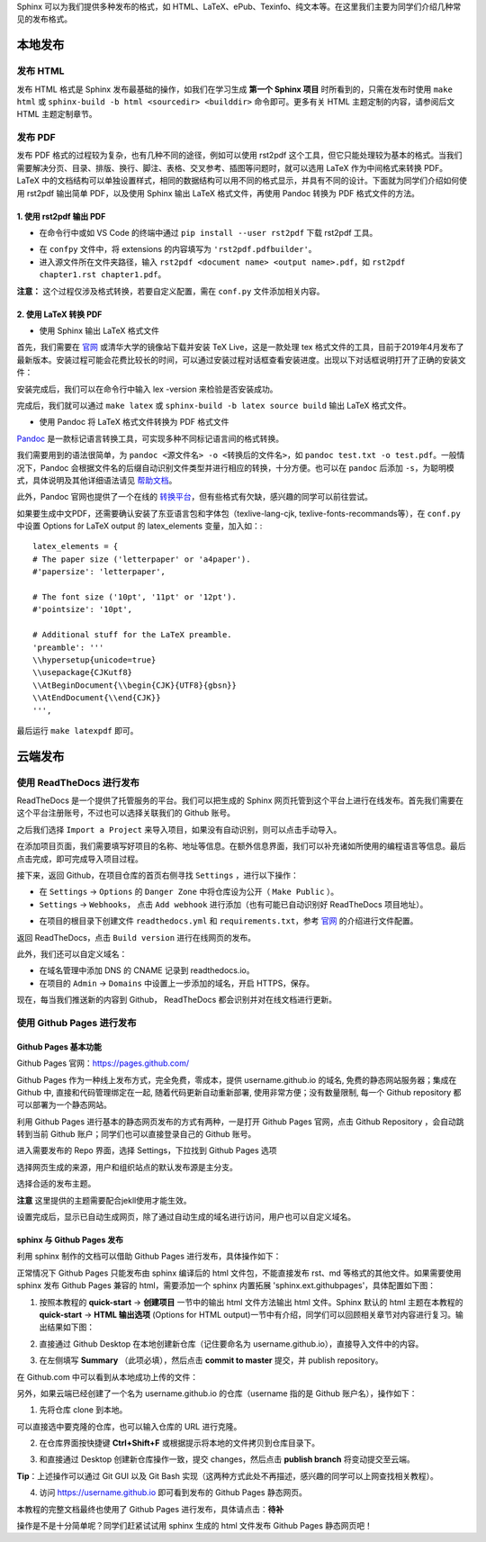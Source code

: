 Sphinx 可以为我们提供多种发布的格式，如 HTML、LaTeX、ePub、Texinfo、纯文本等。在这里我们主要为同学们介绍几种常见的发布格式。

本地发布
========

发布 HTML
------------
发布 HTML 格式是 Sphinx 发布最基础的操作，如我们在学习生成 **第一个 Sphinx 项目** 时所看到的，只需在发布时使用 ``make html`` 或 ``sphinx-build -b html <sourcedir> <builddir>`` 命令即可。更多有关 HTML 主题定制的内容，请参阅后文 HTML 主题定制章节。

.. image:: images/make-html.png

发布 PDF
------------
发布 PDF 格式的过程较为复杂，也有几种不同的途径，例如可以使用 rst2pdf 这个工具，但它只能处理较为基本的格式。当我们需要解决分页、目录、排版、换行、脚注、表格、交叉参考、插图等问题时，就可以选用 LaTeX 作为中间格式来转换 PDF。LaTeX 中的文档结构可以单独设置样式，相同的数据结构可以用不同的格式显示，并具有不同的设计。下面就为同学们介绍如何使用 rst2pdf 输出简单 PDF，以及使用 Sphinx 输出 LaTeX 格式文件，再使用 Pandoc 转换为 PDF 格式文件的方法。

1. 使用 rst2pdf 输出 PDF
^^^^^^^^^^^^^^^^^^^^^^^^^^^^^^^^^

* 在命令行中或如 VS Code 的终端中通过 ``pip install --user rst2pdf`` 下载 rst2pdf 工具。

.. image:: images/rst2pdf-download.png

* 在 ``confpy`` 文件中，将 extensions 的内容填写为 ``'rst2pdf.pdfbuilder'``。

* 进入源文件所在文件夹路径，输入 ``rst2pdf <document name> <output name>.pdf``，如 ``rst2pdf chapter1.rst chapter1.pdf``。

.. image:: images/rst2pdf-chapter1.png

**注意：** 这个过程仅涉及格式转换，若要自定义配置，需在 ``conf.py`` 文件添加相关内容。

2. 使用 LaTeX 转换 PDF
^^^^^^^^^^^^^^^^^^^^^^^^^^^^^^^^^

* 使用 Sphinx 输出 LaTeX 格式文件

首先，我们需要在 `官网 <http://tug.org/texlive/acquire-netinstall.html>`_ 或清华大学的镜像站下载并安装 TeX Live，这是一款处理 tex 格式文件的工具，目前于2019年4月发布了最新版本。安装过程可能会花费比较长的时间，可以通过安装过程对话框查看安装进度。出现以下对话框说明打开了正确的安装文件：

.. image:: images/texlive1.png

安装完成后，我们可以在命令行中输入 lex -version 来检验是否安装成功。

.. image:: images/texlive-version.png

完成后，我们就可以通过 ``make latex`` 或 ``sphinx-build -b latex source build`` 输出 LaTeX 格式文件。

.. image:: images/latex-output.png

* 使用 Pandoc 将 LaTeX 格式文件转换为 PDF 格式文件

`Pandoc <https://www.pandoc.org/installing.html>`_ 是一款标记语言转换工具，可实现多种不同标记语言间的格式转换。 

我们需要用到的语法很简单，为 ``pandoc <源文件名> -o <转换后的文件名>``，如 ``pandoc test.txt -o test.pdf``。一般情况下，Pandoc 会根据文件名的后缀自动识别文件类型并进行相应的转换，十分方便。也可以在 ``pandoc`` 后添加 ``-s``，为聪明模式，具体说明及其他详细语法请见 `帮助文档 <https://pandoc.org/MANUAL.html#creating-a-pdf>`_。

此外，Pandoc 官网也提供了一个在线的 `转换平台 <https://pandoc.org/try/>`_，但有些格式有欠缺，感兴趣的同学可以前往尝试。

如果要生成中文PDF，还需要确认安装了东亚语言包和字体包（texlive-lang-cjk, texlive-fonts-recommands等），在 ``conf.py`` 中设置 Options for LaTeX output 的 latex_elements 变量，加入如：::

  latex_elements = {
  # The paper size ('letterpaper' or 'a4paper').
  #'papersize': 'letterpaper',

  # The font size ('10pt', '11pt' or '12pt').
  #'pointsize': '10pt',

  # Additional stuff for the LaTeX preamble.
  'preamble': '''
  \\hypersetup{unicode=true}
  \\usepackage{CJKutf8}
  \\AtBeginDocument{\\begin{CJK}{UTF8}{gbsn}}
  \\AtEndDocument{\\end{CJK}}
  ''',

最后运行 ``make latexpdf`` 即可。



云端发布
========

使用 ReadTheDocs 进行发布
-----------------------------
ReadTheDocs 是一个提供了托管服务的平台。我们可以把生成的 Sphinx 网页托管到这个平台上进行在线发布。首先我们需要在这个平台注册账号，不过也可以选择关联我们的 Github 账号。

.. image:: images/rtd-register.png

之后我们选择 ``Import a Project`` 来导入项目，如果没有自动识别，则可以点击手动导入。

.. image:: images/rtd-set-project.png

在添加项目页面，我们需要填写好项目的名称、地址等信息。在额外信息界面，我们可以补充诸如所使用的编程语言等信息。最后点击完成，即可完成导入项目过程。

.. image:: images/rtd-extra-info.png

接下来，返回 Github，在项目仓库的首页右侧寻找 ``Settings`` ，进行以下操作：

- 在 ``Settings`` -> ``Options`` 的 ``Danger Zone`` 中将仓库设为公开（ ``Make Public`` ）。
- ``Settings`` -> ``Webhooks``， 点击 ``Add webhook`` 进行添加（也有可能已自动识别好 ReadTheDocs 项目地址）。

.. image:: images/add-webhook.png

- 在项目的根目录下创建文件 ``readthedocs.yml`` 和 ``requirements.txt``，参考 `官网 <https://docs.readthedocs.io/en/stable/config-file/v2.html>`_ 的介绍进行文件配置。 

返回 ReadTheDocs，点击 ``Build version`` 进行在线网页的发布。

此外，我们还可以自定义域名：

- 在域名管理中添加 DNS 的 CNAME 记录到 readthedocs.io。
- 在项目的 ``Admin`` -> ``Domains`` 中设置上一步添加的域名，开启 HTTPS，保存。

现在，每当我们推送新的内容到 Github， ReadTheDocs 都会识别并对在线文档进行更新。



使用 Github Pages 进行发布
-----------------------------
Github Pages 基本功能
^^^^^^^^^^^^^^^^^^^^
Github Pages 官网：https://pages.github.com/

Github Pages 作为一种线上发布方式，完全免费，零成本，提供 username.github.io 的域名, 免费的静态网站服务器；集成在 Github 中, 直接和代码管理绑定在一起, 随着代码更新自动重新部署, 使用非常方便；没有数量限制, 每一个 Github repository 都可以部署为一个静态网站。

利用 Github Pages 进行基本的静态网页发布的方式有两种，一是打开 Github Pages 官网，点击 Github Repository ，会自动跳转到当前 Github 账户；同学们也可以直接登录自己的 Github 账号。

.. image:: images/githubpages-home.jpg

进入需要发布的 Repo 界面，选择 Settings，下拉找到 Github Pages 选项

.. image:: images/githubpages-settings.jpg

选择网页生成的来源，用户和组织站点的默认发布源是主分支。

.. image:: images/githubpages-settings.jpg

选择合适的发布主题。

.. image:: images/githubpages-choose-theme.jpg

**注意** 这里提供的主题需要配合jekll使用才能生效。

设置完成后，显示已自动生成网页，除了通过自动生成的域名进行访问，用户也可以自定义域名。

.. image:: images/githubpages-publish.jpg

sphinx 与 Github Pages 发布
^^^^^^^^^^^^^^^^^^^^^^^^^^^
利用 sphinx 制作的文档可以借助 Github Pages 进行发布，具体操作如下：

正常情况下 Github Pages 只能发布由 sphinx 编译后的 html 文件包，不能直接发布 rst、md 等格式的其他文件。如果需要使用 sphinx 发布 Github Pages 兼容的 html，需要添加一个 sphinx 内置拓展 'sphinx.ext.githubpages'，具体配置如下图：

.. image:: images/githubpages-config.jpg
 
 配置过程中可能会报错提示未安装某些拓展包，按照提示安装既可。
  
1. 按照本教程的 **quick-start** -> **创建项目** 一节中的输出 html 文件方法输出 html 文件。Sphinx 默认的 html 主题在本教程的 **quick-start** -> **HTML 输出选项** (Options for HTML output)一节中有介绍，同学们可以回顾相关章节对内容进行复习。输出结果如下图：
 
.. image:: images/githubpages-html-output.jpg
 
2. 直接通过 Github Desktop 在本地创建新仓库（记住要命名为 username.github.io），直接导入文件中的内容。

.. image:: images/githubpages-add-exist-from-hd.jpg

3. 在左侧填写 **Summary** （此项必填），然后点击 **commit to master** 提交，并 publish repository。

.. image:: images/githubpages-publish-from-desktop.jpg

在 Github.com 中可以看到从本地成功上传的文件：

.. image:: images/githubpages-upload2github.jpg

另外，如果云端已经创建了一个名为 username.github.io 的仓库（username 指的是 Github 账户名），操作如下：

1. 先将仓库 clone 到本地。

.. image:: images/githubpages-clone-repo.jpg

可以直接选中要克隆的仓库，也可以输入仓库的 URL 进行克隆。

2. 在仓库界面按快捷键 **Ctrl+Shift+F** 或根据提示将本地的文件拷贝到仓库目录下。

.. image:: images/githubpages-show-in-explore.jpg

3. 和直接通过 Desktop 创建新仓库操作一致，提交 changes，然后点击 **publish branch** 将变动提交至云端。

.. image:: images/githubpages-publish-branch.jpg

**Tip**：上述操作可以通过 Git GUI 以及 Git Bash 实现（这两种方式此处不再描述，感兴趣的同学可以上网查找相关教程）。

4. 访问 https://username.github.io 即可看到发布的 Github Pages 静态网页。

.. image:: images/githubpages-homepage.jpg

本教程的完整文档最终也使用了 Github Pages 进行发布，具体请点击：**待补**
 
操作是不是十分简单呢？同学们赶紧试试用 sphinx 生成的 html 文件发布  Github Pages 静态网页吧！
 
